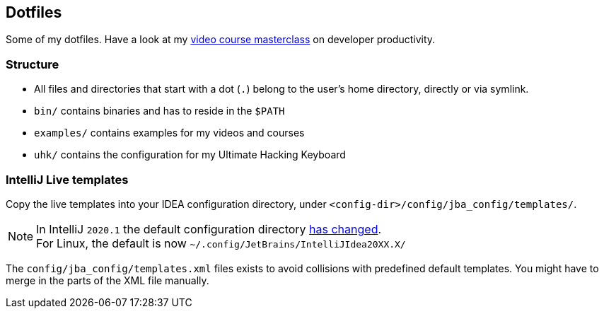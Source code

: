 == Dotfiles

Some of my dotfiles. Have a look at my https://blog.sebastian-daschner.com/entries/developer-productivity-masterclass-early-access[video course masterclass^] on developer productivity.

=== Structure

- All files and directories that start with a dot (`.`) belong to the user's home directory, directly or via symlink.
- `bin/` contains binaries and has to reside in the `$PATH`
- `examples/` contains examples for my videos and courses
- `uhk/` contains the configuration for my Ultimate Hacking Keyboard

=== IntelliJ Live templates

Copy the live templates into your IDEA configuration directory, under `<config-dir>/config/jba_config/templates/`.

NOTE: In IntelliJ `2020.1` the default configuration directory https://www.jetbrains.com/help/idea/tuning-the-ide.html#default-dirs[has changed^]. + 
For Linux, the default is now `~/.config/JetBrains/IntelliJIdea20XX.X/`

The `config/jba_config/templates.xml` files exists to avoid collisions with predefined default templates. You might have to merge in the parts of the XML file manually.
